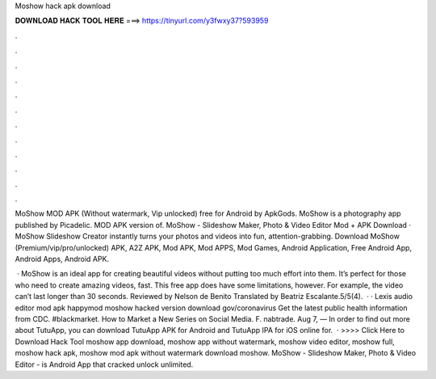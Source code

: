 Moshow hack apk download



𝐃𝐎𝐖𝐍𝐋𝐎𝐀𝐃 𝐇𝐀𝐂𝐊 𝐓𝐎𝐎𝐋 𝐇𝐄𝐑𝐄 ===> https://tinyurl.com/y3fwxy37?593959



.



.



.



.



.



.



.



.



.



.



.



.

MoShow MOD APK (Without watermark, Vip unlocked) free for Android by ApkGods. MoShow is a photography app published by Picadelic. MOD APK version of. MoShow - Slideshow Maker, Photo & Video Editor Mod + APK Download · MoShow Slideshow Creator instantly turns your photos and videos into fun, attention-grabbing. Download MoShow (Premium/vip/pro/unlocked) APK, A2Z APK, Mod APK, Mod APPS, Mod Games, Android Application, Free Android App, Android Apps, Android APK.

 · MoShow is an ideal app for creating beautiful videos without putting too much effort into them. It’s perfect for those who need to create amazing videos, fast. This free app does have some limitations, however. For example, the video can’t last longer than 30 seconds. Reviewed by Nelson de Benito Translated by Beatriz Escalante.5/5(4).  · · Lexis audio editor mod apk happymod moshow hacked version download gov/coronavirus Get the latest public health information from CDC. #blackmarket. How to Market a New Series on Social Media. F. nabtrade. Aug 7, — In order to find out more about TutuApp, you can download TutuApp APK for Android and TutuApp IPA for iOS online for.  · >>>> Click Here to Download Hack Tool moshow app download, moshow app without watermark, moshow video editor, moshow full, moshow hack apk, moshow mod apk without watermark download moshow. MoShow - Slideshow Maker, Photo & Video Editor - is Android App that cracked  unlock  unlimited.
